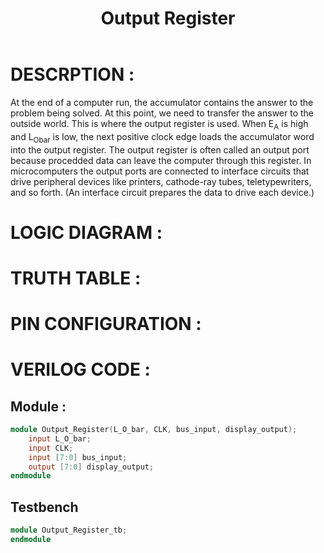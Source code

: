 #+title: Output Register
#+property: header-args :tangle Output_Register.v
#+auto-tangle: t
#+startup: showeverything


* DESCRPTION :
At the end of a computer run, the accumulator contains the answer to the problem being solved. At this point, we need to transfer the answer to the outside world. This is where the output register is used. When E_A is high and L_O_bar is low, the next positive clock edge loads the accumulator word into the output register.
The output register is often called an output port because procedded data can leave the computer through this register. In microcomputers the output ports are connected to interface circuits that drive peripheral devices like printers, cathode-ray tubes, teletypewriters, and so forth. (An interface circuit prepares the data to drive each device.)
* LOGIC DIAGRAM :
* TRUTH TABLE :
* PIN CONFIGURATION :
* VERILOG CODE :
** Module :
#+begin_src verilog
module Output_Register(L_O_bar, CLK, bus_input, display_output);
    input L_O_bar;
    input CLK;
    input [7:0] bus_input;
    output [7:0] display_output;
endmodule
#+end_src
** Testbench
#+begin_src verilog
module Output_Register_tb;
endmodule
#+end_src
